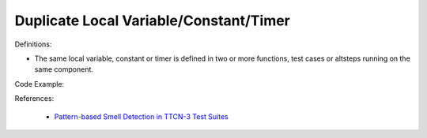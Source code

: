 Duplicate Local Variable/Constant/Timer
^^^^^
Definitions:

* The same local variable, constant or timer is defined in two or more functions, test cases or altsteps running on the same component.


Code Example:

References:

 * `Pattern-based Smell Detection in TTCN-3 Test Suites <http://citeseerx.ist.psu.edu/viewdoc/download?doi=10.1.1.144.6997&rep=rep1&type=pdf>`_

